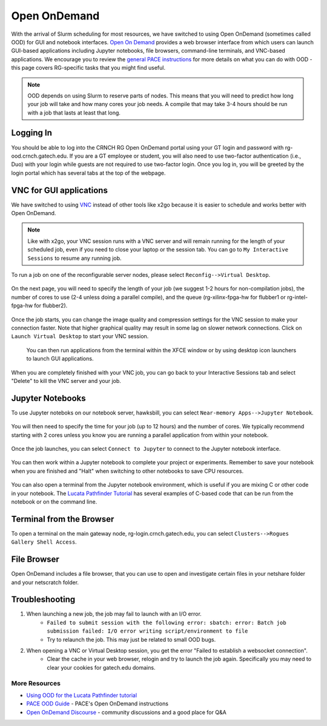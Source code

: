 =============
Open OnDemand
=============

With the arrival of Slurm scheduling for most resources, we have switched to using Open OnDemand (sometimes called OOD) for GUI and notebook interfaces. `Open On Demand <https://openondemand.org/>`__ provides a web browser interface from which users can launch GUI-based applications including Jupyter notebooks, file browsers, command-line terminals, and VNC-based applications. We encourage you to review the `general PACE instructions <https://docs.pace.gatech.edu/ood/guide/>`__ for more details on what you can do with OOD - this page covers RG-specific tasks that you might find useful. 

.. note::
   OOD depends on using Slurm to reserve parts of nodes. This means that you will need to predict how long your job will take and how many cores your job needs. A compile that may take 3-4 hours should be run with a job that lasts at least that long. 

Logging In
----------

You should be able to log into the CRNCH RG Open OnDemand portal using your GT login and password with rg-ood.crnch.gatech.edu. If you are a GT employee or student, you will also need to use two-factor authentication (i.e., Duo) with your login while guests are not required to use two-factor login. Once you log in, you will be greeted by the login portal which has several tabs at the top of the webpage. 

.. figure:: ../figures/general/ood/ood_login_page.PNG
   :alt: OOD Login

VNC for GUI applications
------------------------
We have switched to using `VNC <https://gt-crnch-rg.readthedocs.io/en/main/general/using-gui-with-vnc.html>`__ instead of other tools like x2go because it is easier to schedule and works better with Open OnDemand. 

.. note:: 
   Like with x2go, your VNC session runs with a VNC server and will remain running for the length of your scheduled job, even if you need to close your laptop or the session tab. You can go to ``My Interactive Sessions`` to resume any running job. 

To run a job on one of the reconfigurable server nodes, please select ``Reconfig-->Virtual Desktop``.

.. figure:: ../figures/general/ood/ood_login_vnc_reconfig.PNG
 :alt: OOD VNC tab
 
On the next page, you will need to specify the length of your job (we suggest 1-2 hours for non-compilation jobs), the number of cores to use (2-4 unless doing a parallel compile), and the queue (rg-xilinx-fpga-hw for flubber1 or rg-intel-fpga-hw for flubber2). 

.. figure:: ../figures/general/ood/ood_vnc_job.PNG
 :alt: OOD VNC job launcher
 
Once the job starts, you can change the image quality and compression settings for the VNC session to make your connection faster. Note that higher graphical quality may result in some lag on slower network connections. Click on ``Launch Virtual Desktop`` to start your VNC session.

.. figure:: ../figures/general/ood/ood_reconfig_vnc_1.PNG
 :alt: OOD VNC job launched
 
 You can then run applications from the terminal within the XFCE window or by using desktop icon launchers to launch GUI applications.

.. figure:: ../figures/general/ood/ood_reconfig_vnc_2.PNG
 :alt: OOD VNC interface

When you are completely finished with your VNC job, you can go back to your Interactive Sessions tab and select "Delete" to kill the VNC server and your job.

.. figure:: ../figures/general/ood/ood_reconfig_vnc_delete_session.PNG
 :alt: OOD delete session


Jupyter Notebooks
-----------------------

To use Jupyter noteboks on our notebook server, hawksbill, you can select ``Near-memory Apps-->Jupyter Notebook``.

.. figure:: ../figures/general/ood/rg_ood_nearmemory.png
 :alt: OOD Jupyter Near-memory Tab

You will then need to specify the time for your job (up to 12 hours) and the number of cores. We typically recommend starting with 2 cores unless you know you are running a parallel application from within your notebook. 

.. figure:: ../figures/general/ood/rg_ood_launch_job.png
 :alt: OOD Jupyter job

Once the job launches, you can select ``Connect to Jupyter`` to connect to the Jupyter notebook interface.

.. figure:: ../figures/general/ood/rg_jupyter_notebook_interface.png
 :alt: OOD Jupyter interface

You can then work within a Jupyter notebook to complete your project or experiments. Remember to save your notebook when you are finished and "Halt" when switching to other notebooks to save CPU resources.

.. figure:: ../figures/general/ood/jupyter_nb01_screenshot.PNG
 :alt: OOD notebook
 
You can also open a terminal from the Jupyter notebook environment, which is useful if you are mixing C or other code in your notebook. The `Lucata Pathfinder Tutorial <https://github.com/gt-crnch-rg/lucata-pathfinder-tutorial/tree/main/code>`__ has several examples of C-based code that can be run from the notebook or on the command line.  

.. figure:: ../figures/general/ood/jupyter_terminal_tab_1.png
 :alt: OOD Jupyter Terminal Open

.. figure:: ../figures/general/ood/jupyter_terminal_tab_2.png
 :alt: OOD Jupyter Terminal

Terminal from the Browser
-------------------------

To open a terminal on the main gateway node, rg-login.crnch.gatech.edu, you can select ``Clusters-->Rogues Gallery Shell Access``.

.. figure:: ../figures/general/ood/ood_login_terminal.PNG
   :alt: OOD terminal
   
File Browser
------------
Open OnDemand includes a file browser, that you can use to open and investigate certain files in your netshare folder and your netscratch folder.

.. figure:: ../figures/general/ood/ood_file_browser.png
   :alt: OOD file browser
   

Troubleshooting
-----------------------

1) When launching a new job, the job may fail to launch with an I/O error.  
    - ``Failed to submit session with the following error: sbatch: error: Batch job submission failed: I/O error writing script/environment to file``
    - Try to relaunch the job. This may just be related to small OOD bugs.
    
2) When opening a VNC or Virtual Desktop session, you get the error "Failed to establish a websocket connection".
    - Clear the cache in your web browser, relogin and try to launch the job again. Specifically you may need to clear your cookies for gatech.edu domains. 

More Resources
^^^^^^^^^^^^^^

- `Using OOD for the Lucata Pathfinder tutorial <https://github.com/gt-crnch-rg/lucata-pathfinder-tutorial/blob/main/Tutorial-Instructions.md>`__
- `PACE OOD Guide <https://docs.pace.gatech.edu/ood/guide/>`__ - PACE's Open OnDemand instructions
- `Open OnDemand Discourse <https://discourse.openondemand.org/>`__ - community discussions and a good place for Q&A
